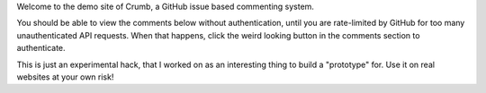 .. title: Demo Post
.. slug: demo-post
.. date: 2014-11-24 00:21:32 UTC+05:30
.. tags:
.. link:
.. description:
.. type: text

Welcome to the demo site of Crumb, a GitHub issue based commenting system.

You should be able to view the comments below without authentication, until you
are rate-limited by GitHub for too many unauthenticated API requests.  When
that happens, click the weird looking button in the comments section to
authenticate.

This is just an experimental hack, that I worked on as an interesting thing to
build a "prototype" for.  Use it on real websites at your own risk!

